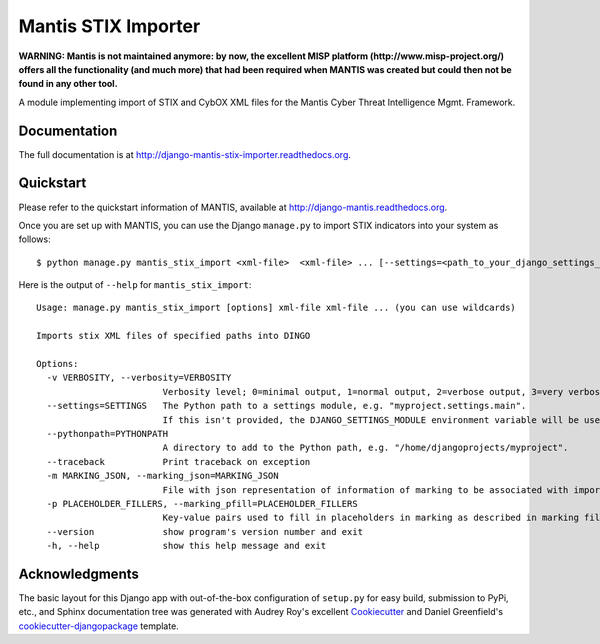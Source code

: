 =============================
Mantis STIX Importer
=============================

**WARNING: Mantis is not maintained anymore: by now, the excellent MISP platform
(http://www.misp-project.org/)
offers all the functionality (and much more) that had been required when
MANTIS was created but could then not be found in any other tool.**



A module implementing import of STIX and CybOX XML files for the Mantis Cyber Threat Intelligence Mgmt. Framework.

Documentation
-------------

The full documentation is at http://django-mantis-stix-importer.readthedocs.org.


Quickstart
----------

Please refer to the quickstart information of MANTIS, available at http://django-mantis.readthedocs.org.

Once you are set up with MANTIS, you can use the Django ``manage.py`` to import
STIX indicators into your system as follows::

   $ python manage.py mantis_stix_import <xml-file>  <xml-file> ... [--settings=<path_to_your_django_settings_module]

Here is the output of ``--help`` for ``mantis_stix_import``::

    Usage: manage.py mantis_stix_import [options] xml-file xml-file ... (you can use wildcards)
    
    Imports stix XML files of specified paths into DINGO
    
    Options:
      -v VERBOSITY, --verbosity=VERBOSITY
                            Verbosity level; 0=minimal output, 1=normal output, 2=verbose output, 3=very verbose output
      --settings=SETTINGS   The Python path to a settings module, e.g. "myproject.settings.main". 
                            If this isn't provided, the DJANGO_SETTINGS_MODULE environment variable will be used.
      --pythonpath=PYTHONPATH
                            A directory to add to the Python path, e.g. "/home/djangoprojects/myproject".
      --traceback           Print traceback on exception
      -m MARKING_JSON, --marking_json=MARKING_JSON
                            File with json representation of information of marking to be associated with imports.
      -p PLACEHOLDER_FILLERS, --marking_pfill=PLACEHOLDER_FILLERS
                            Key-value pairs used to fill in placeholders in marking as described in marking file.
      --version             show program's version number and exit
      -h, --help            show this help message and exit



Acknowledgments
---------------


The basic layout for this Django app with out-of-the-box configuration of ``setup.py`` for
easy build, submission to PyPi, etc., and Sphinx documentation tree was generated with Audrey Roy's excellent `Cookiecutter`_
and Daniel Greenfield's `cookiecutter-djangopackage`_ template.


.. _Cookiecutter: https://github.com/audreyr/cookiecutter


.. _cookiecutter-djangopackage: https://github.com/pydanny/cookiecutter-djangopackage

